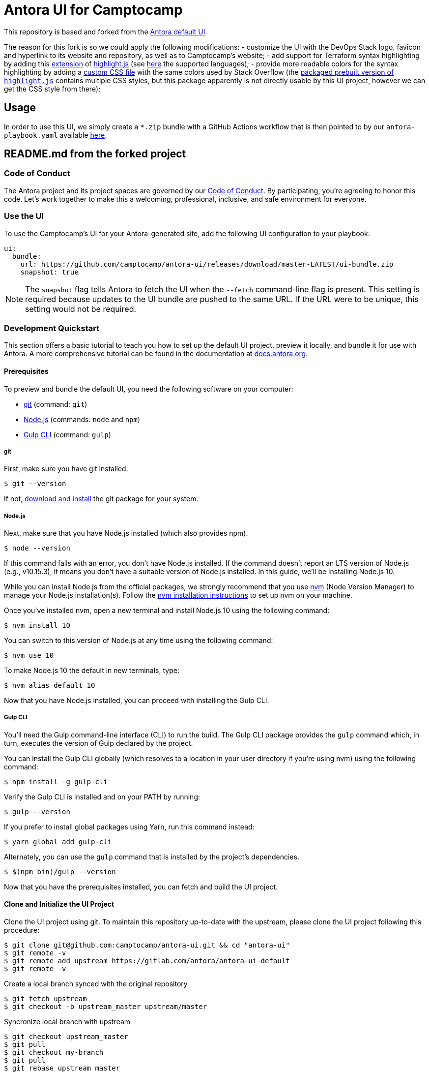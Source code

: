 = Antora UI for Camptocamp
// Settings:
:experimental:
:hide-uri-scheme:
// Project URLs:
:camptocamp-project-name: antora-ui
:camptocamp-url-project: git@github.com:camptocamp/{camptocamp-project-name}.git
:camptocamp-url-preview: https://camptocamp.github.io/antora-ui
:url-project: https://gitlab.com/antora/antora-ui-default
:url-preview: https://antora.gitlab.io/antora-ui-default
:url-ci-pipelines: {url-project}/pipelines
:img-ci-status: {url-project}/badges/master/pipeline.svg
// External URLs:
:url-antora: https://antora.org
:url-antora-docs: https://docs.antora.org
:url-git: https://git-scm.com
:url-git-dl: {url-git}/downloads
:url-gulp: http://gulpjs.com
:url-opendevise: https://opendevise.com
:url-nodejs: https://nodejs.org
:url-nvm: https://github.com/creationix/nvm
:url-nvm-install: {url-nvm}#installation
:url-source-maps: https://developer.mozilla.org/en-US/docs/Tools/Debugger/How_to/Use_a_source_map

This repository is based and forked from the {url-project}[Antora default UI].

The reason for this fork is so we could apply the following modifications:
- customize the UI with the DevOps Stack logo, favicon and hyperlink to its website and repository, as well as to Camptocamp's website;
- add support for Terraform syntax highlighting by adding this https://github.com/highlightjs/highlightjs-terraform[extension] of https://www.npmjs.com/package/highlight.js[highlight.js] (see https://highlightjs.readthedocs.io/en/latest/supported-languages.html[here] the supported languages);
- provide more readable colors for the syntax highlighting by adding a link:./src/css/stackoverflow-colors.css[custom CSS file] with the same colors used by Stack Overflow (the https://highlightjs.org/download/[packaged prebuilt version of `highlight.js`] contains multiple CSS styles, but this package apparently is not directly usable by this UI project, however we can get the CSS style from there);

== Usage

In order to use this UI, we simply create a `*.zip` bundle with a GitHub Actions workflow that is then pointed to by our `antora-playbook.yaml` available https://github.com/camptocamp/devops-stack/blob/master/antora-playbook.yml[here].

== README.md from the forked project

=== Code of Conduct

The Antora project and its project spaces are governed by our https://gitlab.com/antora/antora/-/blob/HEAD/CODE-OF-CONDUCT.adoc[Code of Conduct].
By participating, you're agreeing to honor this code.
Let's work together to make this a welcoming, professional, inclusive, and safe environment for everyone.

=== Use the UI

To use the Camptocamp's UI for your Antora-generated site, add the following UI configuration to your playbook:

[source,yaml]
----
ui:
  bundle:
    url: https://github.com/camptocamp/antora-ui/releases/download/master-LATEST/ui-bundle.zip
    snapshot: true
----

NOTE: The `snapshot` flag tells Antora to fetch the UI when the `--fetch` command-line flag is present.
This setting is required because updates to the UI bundle are pushed to the same URL.
If the URL were to be unique, this setting would not be required.

=== Development Quickstart

This section offers a basic tutorial to teach you how to set up the default UI project, preview it locally, and bundle it for use with Antora.
A more comprehensive tutorial can be found in the documentation at {url-antora-docs}.

==== Prerequisites

To preview and bundle the default UI, you need the following software on your computer:

* {url-git}[git] (command: `git`)
* {url-nodejs}[Node.js] (commands: `node` and `npm`)
* {url-gulp}[Gulp CLI] (command: `gulp`)

===== git

First, make sure you have git installed.

 $ git --version

If not, {url-git-dl}[download and install] the git package for your system.

===== Node.js

Next, make sure that you have Node.js installed (which also provides npm).

 $ node --version

If this command fails with an error, you don't have Node.js installed.
If the command doesn't report an LTS version of Node.js (e.g., v10.15.3), it means you don't have a suitable version of Node.js installed.
In this guide, we'll be installing Node.js 10.

While you can install Node.js from the official packages, we strongly recommend that you use {url-nvm}[nvm] (Node Version Manager) to manage your Node.js installation(s).
Follow the {url-nvm-install}[nvm installation instructions] to set up nvm on your machine.

Once you've installed nvm, open a new terminal and install Node.js 10 using the following command:

 $ nvm install 10

You can switch to this version of Node.js at any time using the following command:

 $ nvm use 10

To make Node.js 10 the default in new terminals, type:

 $ nvm alias default 10

Now that you have Node.js installed, you can proceed with installing the Gulp CLI.

===== Gulp CLI

You'll need the Gulp command-line interface (CLI) to run the build.
The Gulp CLI package provides the `gulp` command which, in turn, executes the version of Gulp declared by the project.

You can install the Gulp CLI globally (which resolves to a location in your user directory if you're using nvm) using the following command:

 $ npm install -g gulp-cli

Verify the Gulp CLI is installed and on your PATH by running:

 $ gulp --version

If you prefer to install global packages using Yarn, run this command instead:

 $ yarn global add gulp-cli

Alternately, you can use the `gulp` command that is installed by the project's dependencies.

 $ $(npm bin)/gulp --version

Now that you have the prerequisites installed, you can fetch and build the UI project.

==== Clone and Initialize the UI Project

Clone the UI project using git. To maintain this repository up-to-date with the upstream, please clone the UI project following this procedure:

[source,bash,subs=attributes+]
$ git clone {camptocamp-url-project} && cd "{camptocamp-project-name}"
$ git remote -v
$ git remote add upstream {url-project}
$ git remote -v

Create a local branch synced with the original repository

[source,bash,subs=attributes+]
$ git fetch upstream
$ git checkout -b upstream_master upstream/master

Syncronize local branch with upstream

[source,bash,subs=attributes+]
$ git checkout upstream_master
$ git pull
$ git checkout my-branch
$ git pull
$ git rebase upstream_master

[NOTE]
====
For more explanation on maintaining a fork up-to-date with the upstream, read this blog post : https://statnmap.com/2019-05-12-keep-github-gitlab-fork-up-to-date[Keep a github/gitlab fork up-to-date]
====

Use npm to install the project's dependencies inside the project.
In your terminal, execute the following command:

 $ npm install

This command installs the dependencies listed in [.path]_package.json_ into the [.path]_node_modules/_ folder inside the project.
This folder does not get included in the UI bundle and should _not_ be committed to the source control repository.

[TIP]
====
If you prefer to install packages using Yarn, run this command instead:

 $ yarn
====

==== Preview the UI

The default UI project is configured to preview offline.
The files in the [.path]_preview-src/_ folder provide the sample content that allow you to see the UI in action.
In this folder, you'll primarily find pages written in AsciiDoc.
These pages provide a representative sample and kitchen sink of content from the real site.

To build the UI and preview it in a local web server, run the `preview` command:

 $ gulp preview

You'll see a URL listed in the output of this command:

....
[12:00:00] Starting server...
[12:00:00] Server started http://localhost:5252
[12:00:00] Running server
....

Navigate to this URL to preview the site locally.

While this command is running, any changes you make to the source files will be instantly reflected in the browser.
This works by monitoring the project for changes, running the `preview:build` task if a change is detected, and sending the updates to the browser.

Press kbd:[Ctrl+C] to stop the preview server and end the continuous build.

==== Package for Use with Antora

If you need to package the UI so you can use it to generate the documentation site locally, run the following command:

 $ gulp bundle

If any errors are reported by lint, you'll need to fix them.

When the command completes successfully, the UI bundle will be available at [.path]_build/ui-bundle.zip_.
You can point Antora at this bundle using the `--ui-bundle-url` command-line option.

If you have the preview running, and you want to bundle without causing the preview to be clobbered, use:

 $ gulp bundle:pack

The UI bundle will again be available at [.path]_build/ui-bundle.zip_.

===== Source Maps

The build consolidates all the CSS and client-side JavaScript into combined files, [.path]_site.css_ and [.path]_site.js_, respectively, in order to reduce the size of the bundle.
{url-source-maps}[Source maps] correlate these combined files with their original sources.

This "`source mapping`" is accomplished by generating additional map files that make this association.
These map files sit adjacent to the combined files in the build folder.
The mapping they provide allows the debugger to present the original source rather than the obfuscated file, an essential tool for debugging.

In preview mode, source maps are enabled automatically, so there's nothing you have to do to make use of them.
If you need to include source maps in the bundle, you can do so by setting the `SOURCEMAPS` environment variable to `true` when you run the bundle command:

 $ SOURCEMAPS=true gulp bundle

In this case, the bundle will include the source maps, which can be used for debugging your production site.

=== Copyright and License

Copyright (C) 2017-present OpenDevise Inc. and the Antora Project.

Use of this software is granted under the terms of the https://www.mozilla.org/en-US/MPL/2.0/[Mozilla Public License Version 2.0] (MPL-2.0).
See link:LICENSE[] to find the full license text.

=== Authors

Development of Antora is led and sponsored by {url-opendevise}[OpenDevise Inc].
